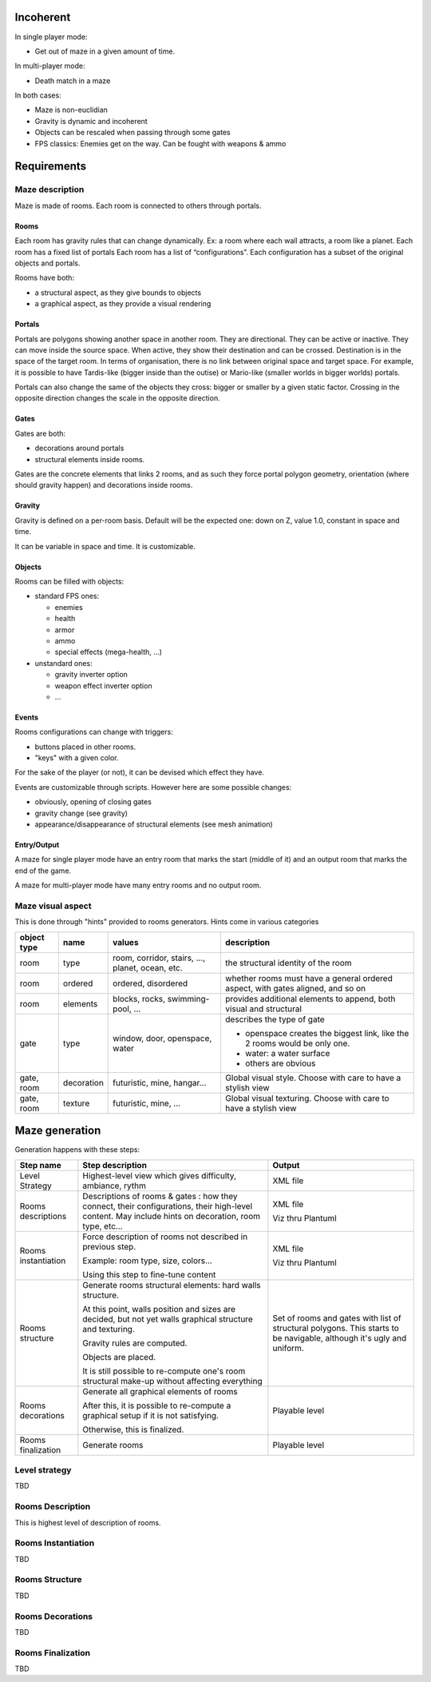 Incoherent
==========

In single player mode:

- Get out of maze in a given amount of time.

In multi-player  mode:

- Death match in a maze

In both cases:

- Maze is non-euclidian
- Gravity is dynamic and incoherent
- Objects can be rescaled when passing through some gates
- FPS classics: Enemies get on the way. Can be fought with weapons & ammo

Requirements
============

Maze description
----------------

Maze is made of rooms. Each room is connected to others through portals.

Rooms
.....

Each room has gravity rules that can change dynamically. Ex: a room where each wall attracts, a room like a planet.
Each room has a fixed list of portals
Each room has a list of “configurations”. Each configuration has a subset of the original objects and portals.

Rooms have both:

- a structural aspect, as they give bounds to objects
- a graphical aspect, as they provide a visual rendering

Portals
.......

Portals are polygons showing another space in another room. They are directional.
They can be active or inactive. They can move inside the source space.
When active, they show their destination and can be crossed. Destination is in the
space of the target room. In terms of organisation, there is no link between 
original space and target space. For example, it is possible to have
Tardis-like (bigger inside than the outise) or Mario-like (smaller worlds in bigger worlds)
portals.

Portals can also change the same of the objects they cross: bigger or smaller by a 
given static factor. Crossing in the opposite direction changes the scale in the
opposite direction.

Gates
.....

Gates are both:

- decorations around portals
- structural elements inside rooms.

Gates are the concrete elements that links 2 rooms, and as such they force portal
polygon geometry, orientation (where should gravity happen) and decorations inside rooms. 

Gravity
.......

Gravity is defined on a per-room basis. Default will be the expected one: down on Z,
value 1.0, constant in space and time.

It can be variable in space and time. It is customizable.


Objects
.......

Rooms can be filled with objects:

- standard FPS ones:
 
  - enemies
  - health
  - armor
  - ammo
  - special effects (mega-health, ...)

- unstandard ones:

  - gravity inverter option
  - weapon effect inverter option
  - ...

Events
......

Rooms configurations can change with triggers:

- buttons placed in other rooms.
- "keys" with a given color.

For the sake of the player (or not), it can be devised which effect they have.

Events are customizable through scripts. However here are some possible changes:

- obviously, opening of closing gates
- gravity change (see gravity)
- appearance/disappearance of structural elements (see mesh animation)

Entry/Output
............

A maze for single player mode have an entry room that marks the start (middle of it) and an output room
that marks the end of the game.

A maze for multi-player mode have many entry rooms and no output room.

Maze visual aspect
------------------

This is done through "hints" provided to rooms generators.
Hints come in various categories

.. list-table::
   :header-rows: 1

   * - object type
     - name
     - values
     - description     
   * - room
     - type
     - room, corridor, stairs, ..., planet, ocean, etc.
     - the structural identity of the room
   * - room
     - ordered
     - ordered, disordered
     - whether rooms must have a general ordered aspect, with gates aligned, and so on
   * - room
     - elements
     - blocks, rocks, swimming-pool, ...
     - provides additional elements to append, both visual and structural
   * - gate
     - type
     - window, door, openspace, water
     - describes the type of gate
     
       - openspace creates the biggest link, like the 2 rooms would be only one.
       - water: a water surface
       - others are obvious
   * - gate, room
     - decoration
     - futuristic, mine, hangar...
     - Global visual style. Choose with care to have a stylish view
   * - gate, room
     - texture
     - futuristic, mine, ...
     - Global visual texturing. Choose with care to have a stylish view

Maze generation
===============

Generation happens with these steps:

.. list-table::
   :header-rows: 1

   * - Step name 
     - Step description 
     - Output
   * - Level Strategy
     - Highest-level view which gives difficulty, ambiance, rythm
     - XML file
   * - Rooms descriptions
     - Descriptions of rooms & gates : how they connect, their configurations,
       their high-level content. May include hints on decoration, room type, etc...
     - XML file

       Viz thru Plantuml
   * - Rooms instantiation
     - Force description of rooms not described in previous step.
      
       Example: room type, size, colors...
       
       Using this step to fine-tune content
     - XML file

       Viz thru Plantuml
   * - Rooms structure
     - Generate rooms structural elements: hard walls structure.

       At this point, walls position and sizes are decided, but not yet walls
       graphical structure and texturing.

       Gravity rules are computed.

       Objects are placed.

       It is still possible to re-compute one's room structural make-up without
       affecting everything
     - Set of rooms and gates with list of structural polygons. This starts to be navigable,
       although it's ugly and uniform. 
   * - Rooms decorations
     - Generate all graphical elements of rooms
      
       After this, it is possible to re-compute a graphical setup if it is not satisfying.
       
       Otherwise, this is finalized.

     - Playable level

   * - Rooms finalization
     - Generate rooms
     - Playable level

Level strategy
--------------

TBD

Rooms Description
-----------------

This is highest level of description of rooms.

Rooms Instantiation
-------------------

TBD

Rooms Structure
---------------

TBD


Rooms Decorations
-----------------

TBD

Rooms Finalization
-------------------

TBD


